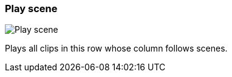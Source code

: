 ifdef::pdf-theme[[[row-cell-play-scene,Play scene]]]
ifndef::pdf-theme[[[row-cell-play-scene,Play scene image:playtime::generated/screenshots/elements/row-cell/play-scene.png[width=50]]]]
=== Play scene

image:playtime::generated/screenshots/elements/row-cell/play-scene.png[Play scene, role="related thumb right"]

Plays all clips in this row whose column follows scenes.

